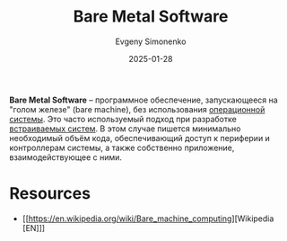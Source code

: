 :PROPERTIES:
:ID:       26fbf30e-6a7e-4188-8bba-739de91f6393
:END:
#+TITLE: Bare Metal Software
#+AUTHOR: Evgeny Simonenko
#+LANGUAGE: Russian
#+LICENSE: CC BY-SA 4.0
#+DATE: 2025-01-28
#+FILETAGS: :embedded-system:system-programming:

*Bare Metal Software* -- программное обеспечение, запускающееся на "голом железе" (bare machine), без использования [[id:668ea4fd-84dd-4e28-8ed1-77539e6b610d][операционной системы]]. Это часто используемый подход при разработке [[id:2138a56b-6da7-459d-ac36-b58795ebb04c][встраиваемых систем]]. В этом случае пишется минимально необходимый объём кода, обеспечивающий доступ к периферии и контроллерам системы, а также собственно приложение, взаимодействующее с ними.

* Resources

- [[https://en.wikipedia.org/wiki/Bare_machine_computing][Wikipedia [EN]​]]
